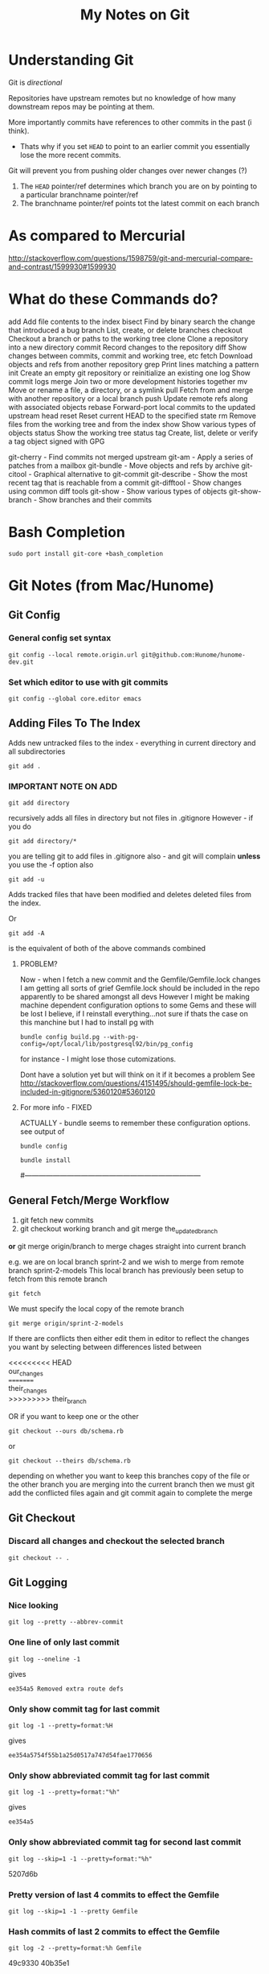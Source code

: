 #+TITLE: My Notes on Git

* Understanding Git
Git is /directional/

Repositories have upstream remotes but no knowledge of how many downstream repos may be pointing at them.

More importantly commits have references to other commits in the past (i think).
 - Thats why if you set =HEAD= to point to an earlier commit you essentially lose the more recent commits.

Git will prevent you from pushing older changes over newer changes (?)

1. The =HEAD= pointer/ref determines which branch you are on by pointing to a particular branchname pointer/ref
2. The branchname pointer/ref points tot the latest commit on each branch

* As compared to Mercurial
http://stackoverflow.com/questions/1598759/git-and-mercurial-compare-and-contrast/1599930#1599930
* What do these Commands do?
# Separate into:
# * Porcelain
# * Plumbing
   add        Add file contents to the index
   bisect     Find by binary search the change that introduced a bug
   branch     List, create, or delete branches
   checkout   Checkout a branch or paths to the working tree
   clone      Clone a repository into a new directory
   commit     Record changes to the repository
   diff       Show changes between commits, commit and working tree, etc
   fetch      Download objects and refs from another repository
   grep       Print lines matching a pattern
   init       Create an empty git repository or reinitialize an existing one
   log        Show commit logs
   merge      Join two or more development histories together
   mv         Move or rename a file, a directory, or a symlink
   pull       Fetch from and merge with another repository or a local branch
   push       Update remote refs along with associated objects
   rebase     Forward-port local commits to the updated upstream head
   reset      Reset current HEAD to the specified state
   rm         Remove files from the working tree and from the index
   show       Show various types of objects
   status     Show the working tree status
   tag        Create, list, delete or verify a tag object signed with GPG

   git-cherry - Find commits not merged upstream
   git-am - Apply a series of patches from a mailbox
   git-bundle - Move objects and refs by archive
   git-citool - Graphical alternative to git-commit
   git-describe - Show the most recent tag that is reachable from a commit
   git-difftool - Show changes using common diff tools
   git-show - Show various types of objects
   git-show-branch - Show branches and their commits

* Bash Completion
: sudo port install git-core +bash_completion

* Git Notes (from Mac/Hunome)
** Git Config
*** General config set syntax
: git config --local remote.origin.url git@github.com:Hunome/hunome-dev.git
*** Set which editor to use with git commits
: git config --global core.editor emacs
** Adding Files To The Index
Adds new untracked files to the index - everything in current directory and all subdirectories
: git add .  

*** IMPORTANT NOTE ON ADD
: git add directory 
recursively adds all files in directory but not files in .gitignore
However - if you do
: git add directory/* 
you are telling git to add files in .gitignore also - and git will complain  
*unless* you use the -f option also

: git add -u 
Adds tracked files that have been modified and deletes deleted files from the index.

Or
: git add -A 
is the equivalent of both of the above commands combined

**** PROBLEM?
Now - when I fetch a new commit and the Gemfile/Gemfile.lock changes I am getting all sorts of grief
Gemfile.lock should be included in the repo apparently to be shared amongst all devs
However I might be making machine dependent configuration options to some Gems and these 
will be lost I believe, if I reinstall everything...not sure if thats the case on this manchine
but I had to install pg with 
: bundle config build.pg --with-pg-config=/opt/local/lib/postgresql92/bin/pg_config
for instance - I might lose those cutomizations.

Dont have a solution yet but will think on it if it becomes a problem
See
http://stackoverflow.com/questions/4151495/should-gemfile-lock-be-included-in-gitignore/5360120#5360120
**** For more info - FIXED
ACTUALLY - bundle seems to remember these configuration options.
see output of 
: bundle config
# then run
: bundle install
# and it all updated fine.
#---------------------------------------------------------------------------
** General Fetch/Merge Workflow
1. git fetch new commits                                                                         
2. git checkout working branch and git merge the_updated_branch
*or* git merge origin/branch to merge chages straight into current branch


e.g. we are on local branch sprint-2 and we wish to merge from remote branch sprint-2-models
This local branch has previously been setup to fetch from this remote branch
: git fetch
We must specify the local copy of the remote branch
: git merge origin/sprint-2-models 

If there are conflicts then either edit them in editor to reflect the changes you want
by selecting between differences listed between 
#+BEGIN_VERSE
<<<<<<<<< HEAD 
our_changes 
========= 
their_changes 
>>>>>>>>> their_branch
#+END_VERSE
OR if you want to keep one or the other
: git checkout --ours db/schema.rb
or
: git checkout --theirs db/schema.rb
depending on whether you want to keep this branches copy of the file or the other 
branch you are merging into the current branch
then we must git add the conflicted files again
and git commit again to complete the merge

** Git Checkout
*** Discard all changes and checkout the selected branch
: git checkout -- .
** Git Logging
*** Nice looking
: git log --pretty --abbrev-commit 
*** One line of only last commit
: git log --oneline -1
gives
: ee354a5 Removed extra route defs
*** Only show commit tag for last commit
: git log -1 --pretty=format:%H
gives
: ee354a5754f55b1a25d0517a747d54fae1770656
*** Only show abbreviated commit tag for last commit
: git log -1 --pretty=format:"%h"
gives
: ee354a5
*** Only show abbreviated commit tag for second last commit
: git log --skip=1 -1 --pretty=format:"%h"
5207d6b
*** Pretty version of last 4 commits to effect the Gemfile
: git log --skip=1 -1 --pretty Gemfile
*** Hash commits of last 2 commits to effect the Gemfile
: git log -2 --pretty=format:%h Gemfile
49c9330
40b35e1
*** last 4 commits on branch hal_spark but not on spark
: git log --pretty -4 --branches hal_spark --not spark
*** Show commits from current branch that havent been merged into hal_spark
: git cherry hal_spark --abbrev
+ a294718
+ 49c9330
+ 55f7781
+ fc5c315
+ bb37541
+ 5207d6b
+ ee354a5
*** List changes in Gemfile between last commits of two branches
: git diff spark..hal_spark Gemfile.lock
*** Output a rough graphical drawing of everything  
: git log --graph --oneline --all
*** Add all new files and then untrack those you dont want
: git add -A
: git rm --cached FILE_NAME 
*IMPORTANT* - if you leave out the --cached flag then git will remove the actual file from your working tree

** Diff
*** List changes in Gemfile between last commits of two branches
: git diff spark..hal_spark Gemfile.lock
*** Can also do diff showing only changes on particular directories/paths in different branches
: git diff merge..hal db/migrate/
*** Show all changes beteen two branches *except* for certain paths
show all files that changed except for those in the =public= directory:
: git diff --name-only HEAD..temp-heroku-push | grep -v '^public/'
*** Show the diff between last commit and third last commit
: git diff HEAD^^^ HEAD app/views/home/_modals.html.erb

** Tracking Remote Branches
*** Show which local branches track which remote files
: git remote show origin
*** More info on tracking and local to remote branch configuration:
: git config --local -l
*** Syntax for push and which branch goes where
: git push remote_name source_ref:destination_branch
*** List the commits which have remotes/origins/sparks in their "ancestry"
: git branch --contains remotes/origin/spark
*** This branch will now track remote/origin/spark and will fetch/puch/pull to/from 
: git checkout --track origin/spark
*** The "checkout -b" option creates a branch and then switches to it"
: git checkout --track -b haml origin/haml
or more briefly
: git checkout -t origin/haml
*** From stack-overflow: How to set an existing branch to track a remote branch
USING Git 1.8.0:
Given a branch foo and a remote upstream:
: git branch -u upstream/foo
Or, if local branch foo is not the current branch:
: git branch -u upstream/foo foo
USING Git 1.7.0:
: git branch --set-upstream foo upstream/foo

** git show 
*** show a file from one commit
: git show 59edf908ddfae46ead7b80f02609778b9bc5aace:app/views/home/_modals.html.erb


* Git
** Getting the most recent commit from all remote branches
# Credit http://stackoverflow.com/a/2514279
: for branch in `git branch -r | grep -v HEAD`;do echo -e `git show --format="%ci %cr" $branch | head -n 1` \\t$branch; done | sort -r
** Logging
*** Showing all commits from a specific author
: git log --author="Hal"
Does not have to be full name - its basically a regex thing e.g.
: git log --author="\(Adam\)\|\(Jon\)"
*** Show all branches that contain a given commit
:  git branch --contains <commit>
Also apparently git chery will showw which branches contain an /equivalent change/, perhaps applied as a git patch or whatever
: git cherry <upstream >
Yeah not sure how to work that actually....

*** Show all commits whose message does NOT contain a certain regexp
Cant do this with just the standard
: git log --grep=pattern
Because you need the -v flag

*So we gotta pipe* from the command line

This will show all commits by me that dont contain a '#' character
: git log --committer=hal.henke | grep -v "#"
and those that dont contain a '#' char or the word 'Merge'
: git log --committer=hal.henke | grep -v "#\|Merge"
** Seting up a global gitignore file
: git config --global core.excludesfile ~/.gitignore_global
** Syntax in referring to previous commits
The commit 3 before this one
: HEAD~3
or 
: HEAD^^^
commit just before current one
: HEAD^
<<<<<<< HEAD
=======
** As compared to Mercurial
   http://stackoverflow.com/questions/1598759/git-and-mercurial-compare-and-contrast/1599930#1599930
>>>>>>> a809311c8cb20acf032b96dc6b11e7aa6a39d025
** Terminology and features

|--------------+---------------------------------------------------------------------------------------------------------------|
| Term         | Meaning                                                                                                       |
|--------------+---------------------------------------------------------------------------------------------------------------|
| Tree         | Um - think it means a commit                                                                                  |
| refspec      | I think this is like a valid reference to a commit/tree                                                       |
| blob         | This is the hash of a file i think                                                                            |
| fast-forward | When you are merging branches if one branch is essentially just the ancestor of another git will, by default, |
|              | try to 'fast-forward' the merge - it wont create a new commit with both branches as parents but instead       |
|              | will just  update the branch pointer to point to the newest commit.                                           |
|              | By contrast a merge commit will not include the intermediate commits in the master branch.                    |
|              | Only the new merge commit is included.                                                                        |
|              |                                                                                                               |
|--------------+---------------------------------------------------------------------------------------------------------------|
*** Features/Explanations of some commands
**** Git Cherry-Pick
This seems to be for merging only certain commits from one branch to another
**** Git Rebase
  - This seems to be for when you only want to apply all the changes you have made on one branch to another as one mega-commit
  - Like doing git diff between two branches and then applying a patch
  - Ends up the same as merging but you dont have a bunch of intermediate commits

**** Git merge-file
Takes a common ancestor and two divergent files and merges changes into one of the files
From man page
#+BEGIN_VERSE
     git merge-file [-L <current-name> [-L <base-name> [-L <other-name>]]]
               [--ours|--theirs|--union] [-p|--stdout] [-q|--quiet] [--marker-size=<n>]
               <current-file> <base-file> <other-file>

       git merge-file incorporates all changes that lead from the <base-file> to <other-file> into <current-file>.
       The result ordinarily goes into <current-file>. git merge-file is useful for combining separate changes to
       an original. Suppose <base-file> is the original, and both <current-file> and <other-file> are modifications
       of <base-file>, then git merge-file combines both changes.
#+END_VERSE
** NEVER add .gitconfig to your repo
If you do a merge and get 
: <<<<<<
: ======
: >>>>>>>
in your file git wont work
** You can clone from anywhere - local, remote
 - Doesn't have to be a remote site - you can clone from any directory with a git repo
 - You have to clone though to get a repo somewhere - you cant "push" your repo to another empty directory...i dont think
   - *UPDATE - YES YOU CAN* - see [[*Pushing%20to%20a%20bare%20repository][Pushing to a bare repository]]
   - This implies we have a real "flowchart" of upstream and downstream repos
 - What if we cloned a repo and then added that clone as a remote in the /original/ repo? Could we then push and pull to one another?
   - Not sure about that. I think i tried stuff before and i couldnt push and pull to the same branch.
   - It was like i needed a third upstream repository for both to work from...

** Cloning a bare repository
This checks out the repo but doesnt create working directory based on it:
: git clone --bare gitname.git
** "Grepping" a branch that is not currently checked out
: git grep "action_url" macbook 
Or restrict only to certain paths
: git grep "action_url" macbook:app/models/ 
** Pushing to a bare repository
You need the command 
: git init --bare gitname.git
#+BEGIN_VERSE
~/project $ git init
~/project $ git add .
~/project $ git commit -m "first commit"
~/project $ cd ~/Google\ Drive/git

~/Google\ Drive/git $ git init --bare project.git
~/Google\ Drive/git $ cd ~/project

~/project $ git remote add origin ~/Google\ Drive/git/project.git
~/project $ git push -u origin master
#+END_VERSE
** gitignore and =.git/info/excludes=
*** The difference between ignores and excludes
Ignore is a file that can be shared between repositories

Excludes lives in .git and cannot be shared - therefore it is suitable for 
local files and folders that wont be shared with others
*** Comments
Any line beginning with #
: # a comment
*** Ignoring everything *except* a particular file/directory
A ! sign will reverse a particular command

You may get into trouble if you are trying to include something that is deeply nested in a previously ignored directory however.
This is from Stack Overflow:
#+BEGIN_VERSE
# First, ignore everything
*
# Now, whitelist anything that's a directory
!*/
# And all the file types you're interested in.
!*.one
!*.two
!*.etc
#+END_VERSE
*** Problem with =vim_runtime=
Trying to work with "negated include" syntax like this:
: .vim_runtime/*
: !.vim_runtime/my_configs.vim
*BUT* - vim_runtime is a git repo itself 
 - e.g. its invisible to us......FUCK
 - I kind of need that my_config file inside there - should it be symlinked from =vim_runtime= to somewhere else?
 - is there a better solution?
** Configuring git push defaults
I think this is probably the best:
: git config --global push.default upstream
Better than
: git config --global push.default simmple
at least.
** Removing/"Untracking" stuff
*** Problems with untracking something as if it had never been tracked in the first place
http://stackoverflow.com/questions/4124792/have-git-stop-tracking-a-file
#+BEGIN_VERSE
If you were also hoping to make the repo look as if it had never tracked that file, that is much more complicated and highly discouraged as it not only creates brand new commits for every single commit in your history, thus destroying interoperability in a nasty way between other people who have cloned your repo, but it also leaves every one of those commits untested (assuming you test your commits before making them).

With that caveat in mind, the tool you're looking for if that's your goal is filter-branch. The first example does exactly what I'm describing.
#+END_VERSE

Because gitignore doesnt apply to files already tracked a simple
: git rm --cached file
and commit can lead to trouble when switching between branches
**** However this guy on Stack Exchange says it works if done in a separate commit
: the process that worked for me was 1. commit pending changes first 2. git rm --cached <file> and commit again 3. add the file to .gitignore, check with git status and commit again – mataal Aug 13 '09 at 21:07	
: Very important adding. If file that is ignored would be modified (but in spite of this should be not committed), after modifying and executing git add . it would be added to index. And next commit would commit it to repository. To avoid this execute right after all that mataal said one more command: git update-index --assume-unchanged <path&filename> – Dao Aug 24 '11 at 16:39 	
: mataal's comment is very important. Commit pending changes first, THEN git rm --cached and commit again. If the rm is part of another commit it doesn't work as expected.
**** Probably easiest if you just update the other branch so that 
the file is no longer tracked via
: git rm --cached file
either. Then theres no problem swithcing between branches.
*** Someone says this is the way to do it
: git update-index --assume-unchanged <file>
If you wanna start tracking changes again run the following command:
: git update-index --no-assume-unchanged <file>
*** A good Summary or =git rm=, =git rm --CACHED=, =git reset HEAD= etc
#+BEGIN_VERSE
git rm will remove entries from the staging area. This is a bit different from git reset HEAD which "unstages" files. By "unstage" I mean it reverts the staging area to what was there before we started modifying things. git rm on the other hand just kicks the file off the stage entirely, so that it's not included in the next commit snapshot, thereby effectively deleting it.

By default, a git rm file will remove the file from the staging area entirely and also off your disk > (the working directory). To leave the file in the working directory, you can use git rm --cached.
#+END_VERSE
 - =git rm file= pretty much equivalent of deleting something, adding that deletion to the index and then committing
*** Removing Stuff you have added to the branch/index without deleting it from your "working tree"
**** So that you can restage the file again
: git reset HEAD file
which is equivalent to 
: git reset --mixed HEAD file
**** So that git stops following changes to the file
: git rm --CACHED
This will effectively delete stuff from the working index so that you need to 
: git add -u
so that these files are not included in the next commit.\\
And then add to .gitignore file.

But although they are listed by =git status= as being deleted they will still exist on your normal filesystem.

However you can have problems if you checkout a branch from before you unstaged the file and then checkout this bracnch again in which the file "no longer exists" as far as git is concerned. Because the diff between the two commits is that the file has been deleted Git will delete the file from your disk rather than just no longer tracking it. 

A .gitignore entry wont protect you here.
** Delete a remote branch
Delete the branch "newfeature" on remote "origin"
: git push origin :newfeature
or with alternative syntax:
: git push origin --delete newfeature
** Checkout a branch for inspection but not for adding any permanent work
=HEAD= will not be pointed at branchref
: git checkout --detach branch
What this means is that if you then checkout another branch (even if you have made commits in the meantime) that there will be no ref pointing to these new commits. Being unreachable they will eventually be garbage collected.

This is equivalent to checking out a non-ref commit
: git checkout fgh452ab12..

If you wish to make any commits permanent you must either create a new branch or tag the commit
** Checkout particular files/directories from another commit/branch
: git checkout source_branch <paths>...
Then
: git add <paths>...
etc
** What does checkout do exactly?
From man page
#+BEGIN_QUOTE
       Updates files in the working tree to match the version in the index or the specified tree. If no paths are
       given, git checkout will also update HEAD to set the specified branch as the current branch.
#+END_QUOTE
 1. If you give it only a branch/commit then it will update the working tree to that commit
    1. By default checkouts of other branches wont proceed if the index or working tree does not match =HEAD=.
 2. If you give it a *path and a branch* then it will update the index and then the working tree from that commit
 3. If you give it a *path without a branch* then it will update the working tree from the index

#+BEGIN_VERSE
The reason for this is that git checkout has two very different modes of operation, depending on whether you supply a path or not. If you do supply a path it doesn't change HEAD at all, it just "updates the named paths in the working tree from the index file, or from a named <tree-ish> (most often a commit)".  This only updates the paths that were actually present in that other commit.
#+END_VERSE
** Tags 
- are like alternate names, references.
- Must be unique on both remote and local branches
** git reset - soft vs hard etc
The syntax is 
: git reset [<mode>] [<commit>]
 - A 'soft' commit will just point the =HEAD= ref at the commit
 - A 'hard' reset will throw away all changes in the index and the working tree and revert both to the named commit
 - A 'mixed' reset will reset the index but /not/ the working tree. This is the default.
 - A 'merge reset... 
 - A 'keep' reset... 
** Show/List Things
*** Graphical git general
: git gui
*** Show pretty much anything from another branch/commit
: git show commit:path
For example
: git show origin/new_linux:.vim_runtime/vimrcs/hal.vim 
Bash completion even works in the other commits making this pretty awesome
*** Show all files in a commit
Need the -r flag to make it recursive:
: git ls-tree --name-only -r 5ff6ef6dccd7f57d30c2bcc9c3fb203a25930e12
**** Show all files in the current branch
: git ls-tree HEAD
You can restrict this to paths by supplying a UNIX file pattern arg e.g.:
: git ls-tree HEAD .emac*
: 100644 blob 0f17acf384ee26238e6e252e7f74a2f04f504a6b	.emacs
: 040000 tree 2af4f2ee8668537a843940323d507b1442deb250	.emacs.d
***** Show similar but only for a subdirectory e.g. 'app'
: git ls-tree -r HEAD app
*** Show files which have changed between different branches
: git diff --name-only branch1..branch2
*** Show changes between specific commits
**** General form between arbitrary commits
: git diff commit_sha1..commit_sha1
**** Show diffs from the last commit
: git diff HEAD..HEAD^
This is equivalent
: git diff ..HEAD^
*** Show all untracked files
The following only seem to go one level deep
: git ls-files --other --exclude-standard
*** Show all changes in a commit
: git diff-tree --name-only -r <commit-ish>

*** Show all branches that match a given pattern
git branch --list pattern
e.g.
$ git branch --list *green*
> * mdl19-greenmedicine
*** Show if the current branch contains another branch
Several graphical methods might give you all this info at once but best might be:
: git branch --contains other-branch
*** Show log on remote branch
This will only show what you have last fetched (i.e. its the "local-remote")
: git log -2 origin/mdl19-greenmedicine
*** List all files in a branch/commit (recursively)
: git ls-tree -r branch
: git ls-tree -r branch | wc -l
: git diff --name-only branch | wc -l
*** Show a list of git branches, ordered by most recent commit
Only local branches:
: git for-each-ref --sort=-committerdate refs/heads/
Only remote branches:
: git for-each-ref --sort=-committerdate refs/remotes
Both:
: git for-each-ref --sort=-committerdate refs
** Generate a patch file from the diff of two commits
Order is important branch1..branch2 will make patch to go from branch1 to branch2
: git diff -p commit_sha1..commit_sha1 > output_file.patch
** Merging from a specific tag
$ git merge tag
** How to tell if you can or cant do a forced push
: git remote -v
if repository has an ssh protocol prefix such as:
: origin  git+ssh://git.catalyst.net.nz/git/private/moodle-r2.git (fetch)
: origin  git+ssh://git.catalyst.net.nz/git/private/moodle-r2.git (push)
then you wont be allowed to do 
: git push origin my_branch -f
** What bevan did:
git branch updates_2012_11-core-upgrade
git checkout updates_2012_11-core-upgrade
git checkout upstream/catalyst-6.x
git checkout -b catalyst-6.x
git pull upstream catalyst-6.x
git checkout updates_2012_11-core-upgrade
git merge catalyst-6.x

What i did:
git branch updates_2012_11-core-upgrade
git checkout updates_2012_11-core-upgrade
git merge upstream/catalyst-6.x



Querying Drupal node_type table
SELECT type, name, module, has_title, title_label, has_body, body_label, custom, modified, locked, orig_type FROM node_type;
** What does -- mean?
Its just syntax to separate the branch name from the filenames e.g.
: git checkout screencast -- file1 file2
** Problems & Troubleshooting
*** Git wont add files from a directory

If you add a folder containing a git repository to your git repository the contents of that folder will 
by default be invisible to git and it will not add them even if you add the enclosing directory.

To get out of this:

rename the folder a couple of times
or more properly
: git rm --cached  /path/to/directory

*** Git deleting a file/path that you want untracked when you checkout a branch because it was once deleted in that branch
http://stackoverflow.com/questions/1407638/git-merge-removing-files-i-want-to-keep
** Recovering from a bad git commit
*** The naughty way

WARNING this will lose all your latest changes you have done also...

Find the last good commit you did
checkout that branch
: git checkout 6gfgsgdhsghjghjgsy78798
do 
: git clean -fd 
to delete later commits (i think)\\
 - no - it deletes files that arent being tracked i think

Then delete the current branch 
: git branch -D updates_2012_11
recreate the branch
: git branch  updates_2012_11
checkout that branch
: git checkout  updates_2012_11
Now heres the really bad bit:
: git push origin updates_2012_11 -f
This will force the upstream branch to match the local branch and get rid of later commits
Its only OK if you are the only one working on that branch.

Now you have to start from the beginning and redo the changes

** Setting up a git repo in Google Drive

   Pretty cool - just clone from something - a directory - and then you have a mobile private git repository
   e.g.
: ( cd ~/Google\ Drive/org-docs/; git clone ~/Documents/Org-Docs .)
and thats all there. Nobody can read it and I can acccess it anywhere. All for free.
 - *Also* - if I store my org-mode notes then the links between them might still work despite being on different machines
   - though =~/Google\ Drive/org-docs/= is going to be expanded to =/User/Hal/Google\ Drive/org-docs/=
*** Hmmmm - a bad idea?
    http://stackoverflow.com/questions/11296947/xcode-git-issues-with-google-drive-dropbox

*** Here seems to be the problem - not sure i got this right
 - Just say you are working in a repository stored on Google Drive
 - You are on one branch called /master/
 - You are also on another machine and you work in the Google Drive remote folder
 - When you connect Google Drive on the other machine, which might not even be on the same machine it will try to sync your files
 - Wait that makes no sense - you cant be on different branches in the same remote directory 

*** The Problem Take 2 
 - OK say you are using your Google Drive to store remote wrking repos
 - You start off with two machines in exactly the same state.
   - From same repo, same branch etc
 - You branch on one machine, do some changes and then push to your local "Google Drive" Folder version of this remote
 - This changes the .git files in that folder
 - You have another machine and you also push to the local version of the remote *but it hasnt synced up the changes from the other machine yet* and its local version of the remote
from a repository stored on a have one branch of a project checked out on one branch - /master/
 - Then the changes might not synch well and the repo becomes corrupted?

*** Basically - you have two remote repos
 - That are local folders on different machines.
 - If they each sync properly between with the remote cloud storage at Google between commits then thats all fine
 - But if you push to one and then push to another without syncing in between then you are in trouble
*** Solutions?
**** Try to avoid syncing your "Git Repos" folder
 - Turn off local sync on that folder - it wont show up in your local Google Drive Folder
 - When you want to make changes you have to change the Preferences, push to or clone from it and then you /should/ unsynch from it.
 - Changes will get pushed to the server.
 - It means that you cant use it as a public repo for lots of people to work on but as a private repo for one person at a time, working on multiple machines - should be ok?
**** Work only on the Google Drive folder - dont clone/push or pull
 - So you create a repository on the GDrive folder and commit/branch etc.
 - When you work on other machine you merely sync up with the same folder and edit in it.
***** However means your 'build' might have to happen on GDrive and use a lot of space.

** Issues Related to Using Git to manage the evolution of files located directly in your home directory
*** Why do this?
We want to have git manage files like 
#+BEGIN_VERSE
.emacs
.vimrc
.bashrc
#+END_VERSE
across various machines
*** Why might this be tricky?
**** *Everything* in the user space of our computer is now potentially being tracked by a git repo
**** A lot of unrelated files that configure unrelated things, that we may even wish to track/synch quite differently across different machines are now being tracked by a single git repository
***** Theres no way to have two git repos to work on the same directory AFAIK
***** Means we have to think carefully about what we include in each branch/commit
**** If you switch branches (perhaps to one created on a different OS) things might get a bit crazy
**** All your other git repos are now effectively/potentially git submodules
     - This could be cool if you want to automatically update your documentation on one machine based on your main repo
     - ...or it could be disasterous
**** At any rate the whole thing makes me a bit nervous
*** Why its fundamentally different to usage of git for code stuff
**** In coding you are generally trying to keep everything synchronous across machines
     - yes? no?
       - Maybe its not that different
     - But i do feel that i would keep more of a distinction between the linux and the Mac branch for example
       - i.e. there would be no end goal to merge them all into a Master branch one day
     - We Probably want to sync /some stuff/ between all branches (=.emacs= file etc) but only track other stuff for the purposes of backup and comparison

**** In coding you are working in an isolated sub-branch - here potentially everything is tracked by git
 - This means we have to be much more careful
 - Pretty much every other git repository is now a submodule
*** Why its going to be very difficult to merge stuff from my linux branch into my Mac branch
1. I dont want them to be the same - I just want to get changes I make to one .emacs file on one machine OS and have them applied to my .emacs file on another machine/OS
2. Its really tough to understand these different branches

*** What should be synced across machines?
**** Definitely synced
Configuration files such as
#+BEGIN_VERSE
.emacs
.vimrc
.bashrc
.profile
.inputrc
#+END_VERSE
etc

Also, a properly done =.gitignore= file, which first excludes everything and then includes those things i have decided above to sync on each machine 

**** Not sure about synced
Files that are normally kind of managed by package managers in emacs
eg 
: .emacs.d/elpa/*
: .emacs.d/el-get/*
 - Should be pulled down locally on each machine?
   - Might get a bit troubling to do otherwise?
   - I think so
**** Not synced
***** .bundle/config
Would be nice but too volatile e.g.
: BUNDLE_BUILD__PG: --with-pg-config=/opt/local/lib/postgresql92/bin/pg_config
One machine might have a different version of postgres
*** How Do I deal with the problem of merging in branches that have files I dont actually wish to add
**** The Problem Summarized
  - I have stuff that is in the other branches that just shouldnt be there and I dont want to bring in because it will wreck my current stuff
    - The kind of =.emacs.d/elpa/*= type stuff of =.ssh/id_rsa= shit
  - The problem is 
    - i cant remove it from the remote branch /unless i check it out in the first place./
      - Can't I?
**** The Problem a bit different - git merge wont overwrite untracked files
 - Stuff in my current branch that isnt tracked wont be overwritten *even with the no-commit option*
 - This means i cant use that option.
 - Best alternative?
   1. Checkout files, reset head and add interactively?
      - No thanks
	- no merge history
	- Slower. Hassle.
   2. Force a merge
      - No.
   3. Get an empty directory, clone from this repo, checkout branch with extra tracked files, Prune it commit and push
   4. Create new branch, remove files you dont want to merge, new commit and then merge
   5. Track other files temporarily, merge no--commint (?), select files you want, untrack files.
      - This didn't work - i have changes in these file i havent committed. 
***** *Actually not a bad thing* - it will automatically warn me when there is a conflict...
***** But it also means git merges become directional
      - I could have a branch that tracks extra files that i /could merge changes into/ but that i /couldn't merge changes from/
      - Thats bad because if i had an OS X branch and a Linux branch I would want to merge changes from one to the other via a common branch that would track less files.
**** Only merge certain files from the other branch
  - Can be done in a number of ways
  - This one is closest to a "true" merge [[*Use%20-%20%3Dgit%20merge%20--no-commit%3D%20to%20interactively%20alter%20the%20merge%20-%20prob%20the%20best%20solution][Using "git merge --no-commit" to interactively alter a merge]]
***** Simplest but not the best - checkout only some files from the branch and then commit
Checkout files independently
: git checkout branchname -- file1 file2
However 
 - you wont have a branch in your history (i.e. a commit that has more than one commit as parent)
 - This is assuming you want the whole file from the other branch without any attempt to merge
***** Like above but after checking out file you can stage/commit only /portions/ of a file using =git add -p=
This wont produce a true merge in the git history either, if that is important.

But it should allow you to stage only certain parts of a file from another tree.

This will add the file to the index and the working directory
: git checkout other_branch file1
Unstage the new file
: git reset HEAD file1
Interactively select those parts of the file you want to keep (manual merge?)
: git add -p file1
***** Use =git checkout branch file= and =git add -p= and /then/ merge to create a merge in commit history
Still isn't a proper merge in your graph history and doesnt merge files with any you might already have.

From here:
http://stackoverflow.com/questions/7482650/git-merge-only-some-selected-pieces-of-source-code-across-a-few-files

Make a new temp branch
: git checkout -b temp_branch branch2
Checkout a file you want from the other branch
: git checkout branch1 /path/to/file/with_changes
Repeat step #2 for each file involved.
Then set your index to your original branch state (while keeping the checked out files in your working tree)
: git reset HEAD
and only stage the portions of the file changes that you want.
: git add -p 
: git commit
You now have the selective merge as a new commit.\\
I believe the purpose of this next bit (and making the temp branch) is to artificially show that this is a true merge when gits history is shown (they say a merge is only all or nothing):
: git checkout -f branch2
: git merge temp_branch

***** Use - =git merge --no-commit= to interactively alter the merge - *prob the best solution*
Best described here:
http://stackoverflow.com/a/7292109/935470

Do a merge that stops before it commits:
: git merge --no-commit branch2
This will put merged versions of files in both your index and working tree.\\
You can then unstage some changes, (checkout will update the index also)
: git checkout --ours
or all of them and add back only the ones you want (reset by default only changes the index)
: git reset HEAD
: git add path

Once you are ready you commit the changes and this should produce a proper commit.
***** Use - =git merge --squash=
1. Like =merge --no-commit= it will effectively update your index and working tree as if you had merged but will not produce a commit.
2. *Unlike* merge when you do commit it will not produce a tree history that shows a merge - it will look like the changes were just changes that you manually applied. i.e. The other branch will not be a parent of your new commit.

From the man page:
#+BEGIN_QUOTE
Produce the working tree and index state as if a real merge happened (except for the merge information),
but do not actually make a commit or move the HEAD, nor record $GIT_DIR/MERGE_HEAD to cause the next git
commit command to create a merge commit. This allows you to create a single commit on top of the current
branch whose effect is the same as merging another branch (or more in case of an octopus).
#+END_QUOTE
***** Split the other commit into several commits that only effect certain files
With interactive base - seems complex
http://plasmasturm.org/log/530/
**** Manually "Fix" the branches before commiting
 - I Could
   1. clone repo in a new, empty, temp directory
   2. checkout different branches
   3. remove things from the cache that might damage my setup
   4. Push them back to the remote
*** Things to do
**** Have a well managed .gitignore file
      - You can/should eliminate most directories so that git can /potentially/ only track a smaller number of files and directories
**** On a new machine/OS
       	- always start with a fresh branch with the default install.
       	- then merge things over from the other branch

*** Working Notes: The process of getting everything in order
**** Taking stock of what I currently have 
***** how i did it
Use something like:
: git log --graph --oneline --all
or 
: gitk --all
This will show a graph of all commits in all branches and in the case of gitk will show where the branch tags point.
***** ...and what I currently have
I have these important branches:
 - Airbook
 - remotes/origin/new_linux
 - remotes/origin/BigMac

These Branches have the following files currently tracked:
[[images/My\ Git\ Tools\ repo\ -\ files\ tracked\ on\ different\ branches.tiff][My Git Tools repo - files tracked on different branches]]
**** My Plan
***** DONE Create a new branch and try to merge AirBook and BigMac together
      - First Get BigMac uptoDate
***** TODO Then merge stuff from the NewLinux Branch
****** Temporarily add these files
: git add -f .vim_runtime/
: git add -f .gitconfig
: git add -f .ssh/
: git add -f .vim/

Then as soon as possible do 
: git checkout --ours path
for the above

****** Adding and deleting files in the middle of a merge
I tried to do 
: git rm --cached .ssh/config~
during the interrupted merge but it seemed to indicate i had to choose one or the other and merge.
i.e. Anything at least in: 
#+BEGIN_VERSE
 Unmerged paths:
   (use "git add <file>..." to mark resolution)

	both added:         .emacs
	both added:         .vimrc
#+END_VERSE
has to be at the end of the commit.

OTOH I could add new files to the commit and delete them.

I'm not sure about removing files that were part of the merge but did not have a merge conflict
*Yes you can!*

So as long as there isn't a merge conflict you can add or remove anything to the index before the commit.

If you rename something or put the contents in another file git will register it as a moved file as they will have the same sha-key
****** Merge
#+BEGIN_VERSE
.bash_logout
.bash_rc
.emacs
.inputrc
.vimrc
.emacs.d/packages/
.emacs.d/init_files
#+END_VERSE
****** Discard
#+BEGIN_VERSE
.gitignore_global
.viminfo
.vim/
.emacs.d/most
.ssh/most
#+END_VERSE
****** This is complex
#+BEGIN_VERSE
.bashrc_local  # This should prob be moved to a linux-specific version and other stuff factored out of .bashrc into a mac-specific one
#+END_VERSE
****** Keep this stuff but not in the same place
#+BEGIN_VERSE
origin/new_linux:.vim_runtime/vimrcs/hal.vim 
keymapping/
.ssh/config
#+END_VERSE
***** TODO Delete debian branch. Probably host somewhere else...

